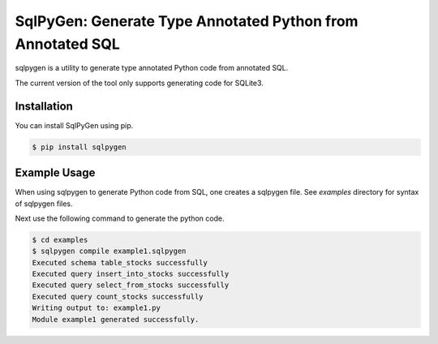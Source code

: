 SqlPyGen: Generate Type Annotated Python from Annotated SQL
===========================================================

sqlpygen is a utility to generate
type annotated Python code from annotated SQL.

The current version of the tool only supports
generating code for SQLite3.

Installation
------------

You can install SqlPyGen using pip.

.. code:: bash

   $ pip install sqlpygen

Example Usage
-------------

When using sqlpygen to generate Python code from SQL,
one creates a sqlpygen file.
See `examples` directory for syntax of sqlpygen files.

Next use the following command to generate the python code.

.. code:: bash

   $ cd examples
   $ sqlpygen compile example1.sqlpygen
   Executed schema table_stocks successfully
   Executed query insert_into_stocks successfully
   Executed query select_from_stocks successfully
   Executed query count_stocks successfully
   Writing output to: example1.py
   Module example1 generated successfully.

